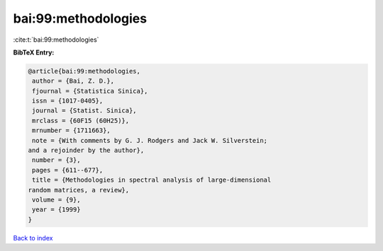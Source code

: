 bai:99:methodologies
====================

:cite:t:`bai:99:methodologies`

**BibTeX Entry:**

.. code-block:: bibtex

   @article{bai:99:methodologies,
    author = {Bai, Z. D.},
    fjournal = {Statistica Sinica},
    issn = {1017-0405},
    journal = {Statist. Sinica},
    mrclass = {60F15 (60H25)},
    mrnumber = {1711663},
    note = {With comments by G. J. Rodgers and Jack W. Silverstein;
   and a rejoinder by the author},
    number = {3},
    pages = {611--677},
    title = {Methodologies in spectral analysis of large-dimensional
   random matrices, a review},
    volume = {9},
    year = {1999}
   }

`Back to index <../By-Cite-Keys.html>`__
